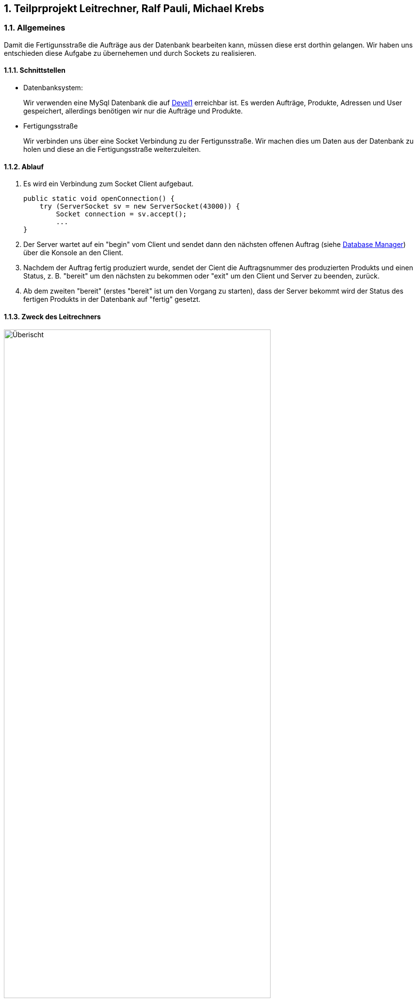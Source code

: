 :numbered:

== Teilprprojekt Leitrechner, Ralf Pauli, Michael Krebs  


=== Allgemeines
Damit die Fertigunsstraße die Aufträge aus der Datenbank bearbeiten kann, müssen diese erst dorthin gelangen. Wir haben uns entschieden diese Aufgabe zu übernehemen und durch Sockets zu realisieren.

==== Schnittstellen
- Datenbanksystem:
+
Wir verwenden eine MySql Datenbank die auf http://devel1/phpmyadmin/[Devel1] erreichbar ist.
Es werden Aufträge, Produkte, Adressen und User gespeichert, allerdings benötigen wir nur die Aufträge und Produkte.

- Fertigungsstraße
+
Wir verbinden uns über eine Socket Verbindung zu der Fertigunsstraße. Wir machen dies um Daten aus der Datenbank zu holen und diese an die Fertigungsstraße weiterzuleiten.


==== Ablauf 

. Es wird ein Verbindung zum Socket Client aufgebaut. 
+
[source, java]
----
public static void openConnection() {
    try (ServerSocket sv = new ServerSocket(43000)) {
        Socket connection = sv.accept();
        ...
}
----
+
. Der Server wartet auf ein "begin" vom Client und sendet dann den nächsten offenen Auftrag (siehe <<Database Manager>>) über die Konsole an den Client.

. Nachdem der Auftrag fertig produziert wurde, sendet der Cient die Auftragsnummer des produzierten Produkts und einen Status, z. B. "bereit" um den nächsten zu bekommen oder "exit" um den Client und Server zu beenden, zurück.

. Ab dem zweiten "bereit" (erstes "bereit" ist um den Vorgang zu starten), dass der Server bekommt wird der Status des fertigen Produkts in der Datenbank auf "fertig" gesetzt.


==== Zweck des Leitrechners
.Übersicht Carlos
image::uebersicht.png[alt=Überischt, width=80%, float="right"] 
Der Webservice speichert die Aufträge die vom *JavaFX Client*, der *Android App* und der *Webpage* gesendet werden und speichert diese in der Datenbank. +
Wir holen die noch offenen Aufträge aus der Datenbank und senden diese dann an die Fertigungsstraße. Sobald der Auftrag dort verarbeitet wurde, kriegen wir eine Rückmeldung und ändern den Status des Auftrags in der Datenbank.



=== Database Manager
Wir benutzen die https://docs.oracle.com/javase/8/docs/api/java/sql/package-summary.html[Java Sql Libary] für den Zugriff auf die MySql Datenank. 
In der Database Mananger Klasse haben wir ein *getNewAuftraege* Methode, welche alle noch offenen Aufträge ab einem übergebenen Datum aus der Datenbank holt.

Damit der Status des Auftrag nach der Produktion geändert werden kann haben wir die *setStatus* Methode erstellt, welche ein Update durchführt um den Status an der entsprechenden Id ändert.


=== Probleme
* Wir haben versucht ein Sql Statement zu schreiben welches die Parameter weglässt zu denen kein wert zugordet ist, allerdings hat dies nach langen testen und probieren nicht funktionet. Deswegen haben wir uns dazu entschieden ein Sql Statemnt zur Laufzeit zusammenzubauen.

=== Ausblick auf mögliche Erweiterungen 